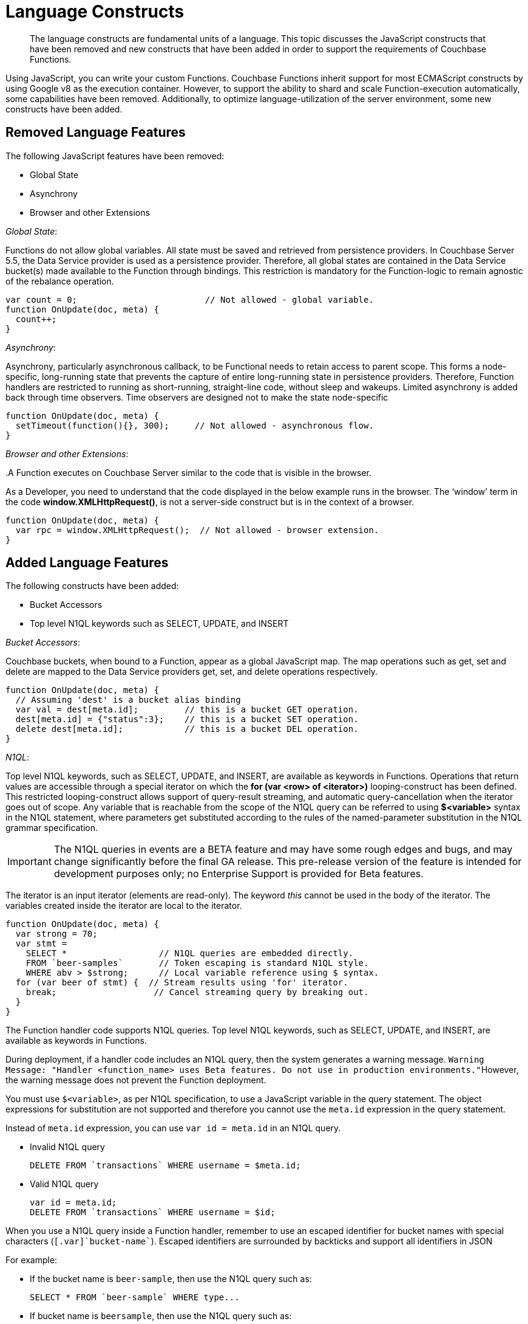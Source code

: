 = Language Constructs

[abstract]
The language constructs are fundamental units of a language.
This topic discusses the JavaScript constructs that have been removed and new constructs that have been added in order to support the requirements of Couchbase Functions.

Using JavaScript, you can write your custom Functions.
Couchbase Functions inherit support for most ECMAScript constructs by using Google v8 as the execution container.
However, to support the ability to shard and scale Function-execution automatically, some capabilities have been removed.
Additionally, to optimize language-utilization of the server environment, some new constructs have been added.

[#removed-lang-features]
== Removed Language Features

The following JavaScript features have been removed:

* Global State
* Asynchrony
* Browser and other Extensions

_Global State_:

Functions do not allow global variables.
All state must be saved and retrieved from persistence providers.
In Couchbase Server 5.5, the Data Service provider is used as a persistence provider.
Therefore, all global states are contained in the Data Service bucket(s) made available to the Function through bindings.
This restriction is mandatory for the Function-logic to remain agnostic of the rebalance operation.

[source,javascript]
----
var count = 0;                         // Not allowed - global variable.
function OnUpdate(doc, meta) {
  count++;
}
----

_Asynchrony_:

Asynchrony, particularly asynchronous callback, to be Functional needs to retain access to parent scope.
This forms a node-specific, long-running state that prevents the capture of entire long-running state in persistence providers.
Therefore, Function handlers are restricted to running as short-running, straight-line code, without sleep and wakeups.
Limited asynchrony is added back through time observers.
Time observers are designed not to make the state node-specific

[source,javascript]
----
function OnUpdate(doc, meta) {
  setTimeout(function(){}, 300);     // Not allowed - asynchronous flow.
}
----

_Browser and other Extensions_:

{empty} .A Function executes on Couchbase Server similar to the code that is visible in the browser.

As a Developer, you need to understand that the code displayed in the below example runs in the browser.
The ‘window’ term in the code *window.XMLHttpRequest()*, is not a server-side construct but is in the context of a browser.

[source,javascript]
----
function OnUpdate(doc, meta) {
  var rpc = window.XMLHttpRequest();  // Not allowed - browser extension.
}
----

[#added-lang-features]
== Added Language Features

The following constructs have been added:

* Bucket Accessors
* Top level N1QL keywords such as SELECT, UPDATE, and INSERT

_Bucket Accessors_:

Couchbase buckets, when bound to a Function, appear as a global JavaScript map.
The map operations such as get, set and delete are mapped to the Data Service providers get, set, and delete operations respectively.

[source,javascript]
----
function OnUpdate(doc, meta) {
  // Assuming 'dest' is a bucket alias binding
  var val = dest[meta.id];         // this is a bucket GET operation.
  dest[meta.id] = {"status":3};    // this is a bucket SET operation.
  delete dest[meta.id];            // this is a bucket DEL operation.
}
----

_N1QL_:

Top level N1QL keywords, such as SELECT, UPDATE, and INSERT, are available as keywords in Functions.
Operations that return values are accessible through a special iterator on which the *for (var <row> of <iterator>)* looping-construct has been defined.
This restricted looping-construct allows support of query-result streaming, and automatic query-cancellation when the iterator goes out of scope.
Any variable that is reachable from the scope of the N1QL query can be referred to using *$<variable>* syntax in the N1QL statement, where parameters get substituted according to the rules of the named-parameter substitution in the N1QL grammar specification.

IMPORTANT: The N1QL queries in events are a BETA feature and may have some rough edges and bugs, and may change significantly before the final GA release.
This pre-release version of the feature is intended for development purposes only; no Enterprise Support is provided for Beta features.

The iterator is an input iterator (elements are read-only).
The keyword _this_ cannot be used in the body of the iterator.
The variables created inside the iterator are local to the iterator.

[source,javascript]
----
function OnUpdate(doc, meta) {
  var strong = 70;
  var stmt =
    SELECT *                  // N1QL queries are embedded directly.
    FROM `beer-samples`       // Token escaping is standard N1QL style.
    WHERE abv > $strong;      // Local variable reference using $ syntax.
  for (var beer of stmt) {  // Stream results using 'for' iterator.
    break;                   // Cancel streaming query by breaking out.
  }
}

----
The Function handler code supports N1QL queries.
Top level N1QL keywords, such as SELECT, UPDATE, and INSERT, are available as keywords in Functions.

During deployment, if a handler code includes an N1QL query, then the system generates a warning message.
[.out]``Warning Message: "Handler <function_name> uses Beta features.
Do not use in production environments."``However, the warning message does not prevent the Function deployment.

You must use [.var]`$<variable>`, as per N1QL specification, to use a JavaScript variable in the query statement.
The object expressions for substitution are not supported and therefore you cannot use the [.param]`meta.id` expression in the query statement.

Instead of [.param]`meta.id` expression, you can use `var id = meta.id` in an N1QL query.

* Invalid N1QL query
+
----
DELETE FROM `transactions` WHERE username = $meta.id;
----

* Valid N1QL query
+
----
var id = meta.id;
DELETE FROM `transactions` WHERE username = $id;
----

When you use a N1QL query inside a Function handler, remember to use an escaped identifier for bucket names with special characters (`[.var]`bucket-name``).
Escaped identifiers are surrounded by backticks and support all identifiers in JSON

For example:

* If the bucket name is [.param]`beer-sample`, then use the N1QL query such as:
+
----
SELECT * FROM `beer-sample` WHERE type...
----

* If bucket name is [.param]`beersample`, then use the N1QL query such as:
+
----
SELECT * FROM beersample WHERE type ...
----
The Function handler code supports N1QL queries.
Top level N1QL keywords, such as SELECT, UPDATE, and INSERT, are available as keywords in Functions.

During deployment, if a handler code includes an N1QL query, then the system generates a warning message.
[.out]``Warning Message: "Handler <function_name> uses Beta features.
Do not use in production environments."``However, the warning message does not prevent the Function deployment.

You must use [.var]`$<variable>`, as per N1QL specification, to use a JavaScript variable in the query statement.
The object expressions for substitution are not supported and therefore you cannot use the [.param]`meta.id` expression in the query statement.

Instead of [.param]`meta.id` expression, you can use `var id = meta.id` in an N1QL query.

* Invalid N1QL query
+
----
DELETE FROM `transactions` WHERE username = $meta.id;
----

* Valid N1QL query
+
----
var id = meta.id;
DELETE FROM `transactions` WHERE username = $id;
----

When you use a N1QL query inside a Function handler, remember to use an escaped identifier for bucket names with special characters (`[.var]`bucket-name``).
Escaped identifiers are surrounded by backticks and support all identifiers in JSON

For example:

* If the bucket name is [.param]`beer-sample`, then use the N1QL query such as:
+
----
SELECT * FROM `beer-sample` WHERE type...
----

* If bucket name is [.param]`beersample`, then use the N1QL query such as:
+
----
SELECT * FROM beersample WHERE type ...
----

[#handler-signatures]
== Handler Signatures

The Eventing Service supports two event-handlers:

* OnUpdate Handler
* OnDelete Handler

_OnUpdate Handler_: This handler gets called when a document is created or modified.
The handler listens to data changes from the associated source vBucket.
A sample OnUpdate handler is displayed below:

[source,javascript]
----
function OnUpdate(doc, meta) {
  if (doc.type === 'order' && doc.value > 5000) {
    //‘phonverify’ is a bucket alias that is specified as a binding.
    phoneverify[meta.id] = doc.customer;
  }
}
----

In this handler following limitations exist:

* If a document is modified several times in a short duration, the calls at times get coalesced into a single event, due to deduplication.
* It is not possible to distinguish a Create from an Update operation.

_OnDelete Handler_:

This handler gets called when a document is deleted.
The handler listens to data changes from the associated source vBucket.
This handler also gets invoked during the expiry of a document.

A sample OnDelete handler is displayed below:

[source,javascript]
----
function OnDelete(meta) {
  var stmt = SELECT id from orders WHERE shipaddr = $meta.id;
    for (var id of stmt) {
      log("Address invalidated for pending order: " + id);
    }
  }
----

In this handler the following limitations exist:

* It is not possible to distinguish a delete as a result of expiration from a user-triggered delete operation.
* It is not possible to get the value of the document that was just deleted or the one that just got expired.

== Reserved Words

Reserved words are words that cannot be used as a variable name, function name, or as a property in the Function handler code.
The following table lists the reserved words that you must refrain from using as they are used by Couchbase's query language, N1QL.

|===
4+| N1QL Keywords

| ALTER
| EXECUTE
| MERGE
| UPDATE

| BUILD
| EXPLAIN
| PREPARE
| UPSERT

| CREATE
| GRANT
| RENAME
|

| DELETE
| INFER
| REVOKE
|

| DROP
| INSERT
| SELECT
|
|===

*What Happens If You Use a Reserved Word?*

Let's say you try to create a new Function handler code using a reserved word for variable names, for function names, and as a property bindings value.
All three cases generate a deployment error.

Reserved words as a variable name:

[source,javascript]
----
function get_numip_first_3_octets(ip)
{
  var grant = 0;
  if (ip)
  {
	var parts = ip.split('.');
  }
}
----

Reserved words as a function name:

[source,javascript]
----
function grant(ip)
{
  var return_val = 0;
  if (ip)
  {
    var parts = ip.split('.');
  }
}
----

During the Function deployment step, when the system validates the handler code, it displays an error message such as the following: [.out]`Sample Error Message - Deployment failed: Syntax error (<line and column numbers>) - grant is a reserved name in N1QLJs`

Reserved words as a property bindings value

image::reserved-words.png[,300]

